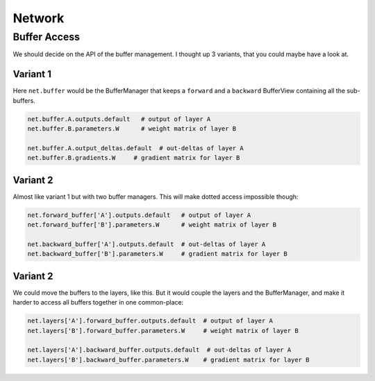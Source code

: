 =======
Network
=======


Buffer Access
=============
We should decide on the API of the buffer management. I thought up 3 variants,
that you could maybe have a look at.

Variant 1
---------
Here ``net.buffer`` would be the BufferManager that keeps a ``forward`` and a
``backward`` BufferView containing all the sub-buffers.

.. code-block:: python

    net.buffer.A.outputs.default   # output of layer A
    net.buffer.B.parameters.W      # weight matrix of layer B

    net.buffer.A.output_deltas.default  # out-deltas of layer A
    net.buffer.B.gradients.W     # gradient matrix for layer B

Variant 2
---------
Almost like variant 1 but with two buffer managers. This will make dotted
access impossible though:

.. code-block:: python

    net.forward_buffer['A'].outputs.default   # output of layer A
    net.forward_buffer['B'].parameters.W      # weight matrix of layer B

    net.backward_buffer['A'].outputs.default  # out-deltas of layer A
    net.backward_buffer['B'].parameters.W     # gradient matrix for layer B


Variant 2
---------
We could move the buffers to the layers, like this. But it would couple the
layers and the BufferManager, and make it harder to access all buffers
together in one common-place:

.. code-block:: python

    net.layers['A'].forward_buffer.outputs.default  # output of layer A
    net.layers['B'].forward_buffer.parameters.W     # weight matrix of layer B

    net.layers['A'].backward_buffer.outputs.default  # out-deltas of layer A
    net.layers['B'].backward_buffer.parameters.W    # gradient matrix for layer B



